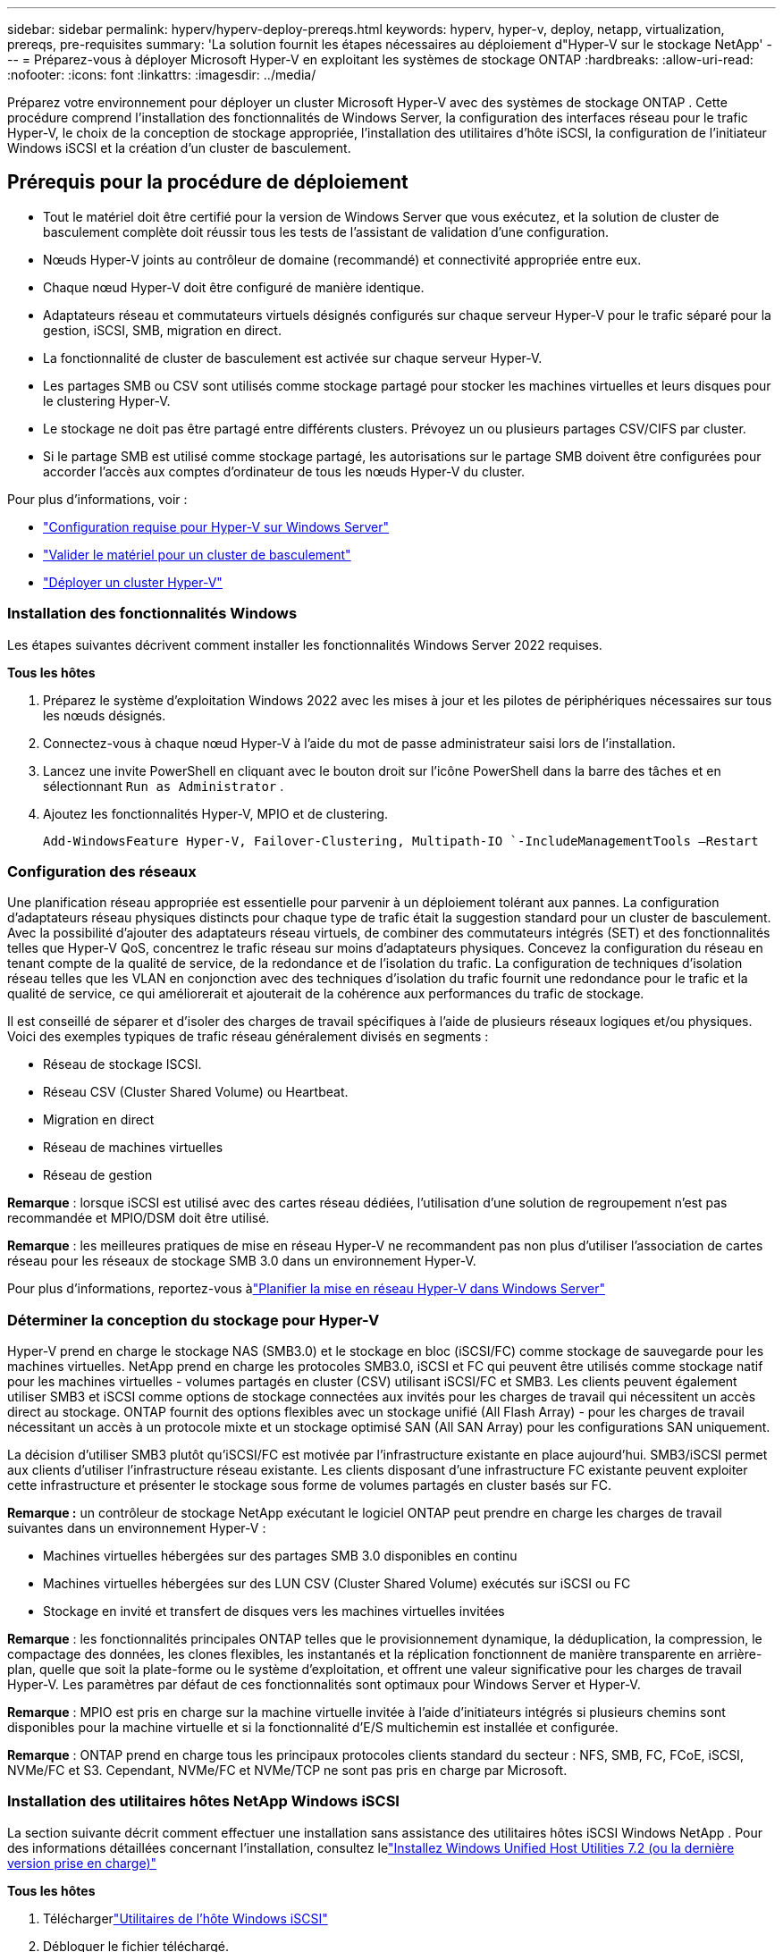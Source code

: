 ---
sidebar: sidebar 
permalink: hyperv/hyperv-deploy-prereqs.html 
keywords: hyperv, hyper-v, deploy, netapp, virtualization, prereqs, pre-requisites 
summary: 'La solution fournit les étapes nécessaires au déploiement d"Hyper-V sur le stockage NetApp' 
---
= Préparez-vous à déployer Microsoft Hyper-V en exploitant les systèmes de stockage ONTAP
:hardbreaks:
:allow-uri-read: 
:nofooter: 
:icons: font
:linkattrs: 
:imagesdir: ../media/


[role="lead"]
Préparez votre environnement pour déployer un cluster Microsoft Hyper-V avec des systèmes de stockage ONTAP .  Cette procédure comprend l’installation des fonctionnalités de Windows Server, la configuration des interfaces réseau pour le trafic Hyper-V, le choix de la conception de stockage appropriée, l’installation des utilitaires d’hôte iSCSI, la configuration de l’initiateur Windows iSCSI et la création d’un cluster de basculement.



== Prérequis pour la procédure de déploiement

* Tout le matériel doit être certifié pour la version de Windows Server que vous exécutez, et la solution de cluster de basculement complète doit réussir tous les tests de l'assistant de validation d'une configuration.
* Nœuds Hyper-V joints au contrôleur de domaine (recommandé) et connectivité appropriée entre eux.
* Chaque nœud Hyper-V doit être configuré de manière identique.
* Adaptateurs réseau et commutateurs virtuels désignés configurés sur chaque serveur Hyper-V pour le trafic séparé pour la gestion, iSCSI, SMB, migration en direct.
* La fonctionnalité de cluster de basculement est activée sur chaque serveur Hyper-V.
* Les partages SMB ou CSV sont utilisés comme stockage partagé pour stocker les machines virtuelles et leurs disques pour le clustering Hyper-V.
* Le stockage ne doit pas être partagé entre différents clusters.  Prévoyez un ou plusieurs partages CSV/CIFS par cluster.
* Si le partage SMB est utilisé comme stockage partagé, les autorisations sur le partage SMB doivent être configurées pour accorder l’accès aux comptes d’ordinateur de tous les nœuds Hyper-V du cluster.


Pour plus d'informations, voir :

* link:https://learn.microsoft.com/en-us/windows-server/virtualization/hyper-v/system-requirements-for-hyper-v-on-windows#how-to-check-for-hyper-v-requirements["Configuration requise pour Hyper-V sur Windows Server"]
* link:https://learn.microsoft.com/en-us/previous-versions/windows/it-pro/windows-server-2012-r2-and-2012/jj134244(v=ws.11)#step-1-prepare-to-validate-hardware-for-a-failover-cluster["Valider le matériel pour un cluster de basculement"]
* link:https://learn.microsoft.com/en-us/previous-versions/windows/it-pro/windows-server-2012-r2-and-2012/jj863389(v=ws.11)["Déployer un cluster Hyper-V"]




=== Installation des fonctionnalités Windows

Les étapes suivantes décrivent comment installer les fonctionnalités Windows Server 2022 requises.

*Tous les hôtes*

. Préparez le système d'exploitation Windows 2022 avec les mises à jour et les pilotes de périphériques nécessaires sur tous les nœuds désignés.
. Connectez-vous à chaque nœud Hyper-V à l’aide du mot de passe administrateur saisi lors de l’installation.
. Lancez une invite PowerShell en cliquant avec le bouton droit sur l'icône PowerShell dans la barre des tâches et en sélectionnant `Run as Administrator` .
. Ajoutez les fonctionnalités Hyper-V, MPIO et de clustering.
+
[source, cli]
----
Add-WindowsFeature Hyper-V, Failover-Clustering, Multipath-IO `-IncludeManagementTools –Restart
----




=== Configuration des réseaux

Une planification réseau appropriée est essentielle pour parvenir à un déploiement tolérant aux pannes.  La configuration d’adaptateurs réseau physiques distincts pour chaque type de trafic était la suggestion standard pour un cluster de basculement.  Avec la possibilité d'ajouter des adaptateurs réseau virtuels, de combiner des commutateurs intégrés (SET) et des fonctionnalités telles que Hyper-V QoS, concentrez le trafic réseau sur moins d'adaptateurs physiques.  Concevez la configuration du réseau en tenant compte de la qualité de service, de la redondance et de l’isolation du trafic.  La configuration de techniques d'isolation réseau telles que les VLAN en conjonction avec des techniques d'isolation du trafic fournit une redondance pour le trafic et la qualité de service, ce qui améliorerait et ajouterait de la cohérence aux performances du trafic de stockage.

Il est conseillé de séparer et d’isoler des charges de travail spécifiques à l’aide de plusieurs réseaux logiques et/ou physiques.  Voici des exemples typiques de trafic réseau généralement divisés en segments :

* Réseau de stockage ISCSI.
* Réseau CSV (Cluster Shared Volume) ou Heartbeat.
* Migration en direct
* Réseau de machines virtuelles
* Réseau de gestion


*Remarque* : lorsque iSCSI est utilisé avec des cartes réseau dédiées, l’utilisation d’une solution de regroupement n’est pas recommandée et MPIO/DSM doit être utilisé.

*Remarque* : les meilleures pratiques de mise en réseau Hyper-V ne recommandent pas non plus d’utiliser l’association de cartes réseau pour les réseaux de stockage SMB 3.0 dans un environnement Hyper-V.

Pour plus d'informations, reportez-vous àlink:https://learn.microsoft.com/en-us/windows-server/virtualization/hyper-v/plan/plan-hyper-v-networking-in-windows-server["Planifier la mise en réseau Hyper-V dans Windows Server"]



=== Déterminer la conception du stockage pour Hyper-V

Hyper-V prend en charge le stockage NAS (SMB3.0) et le stockage en bloc (iSCSI/FC) comme stockage de sauvegarde pour les machines virtuelles.  NetApp prend en charge les protocoles SMB3.0, iSCSI et FC qui peuvent être utilisés comme stockage natif pour les machines virtuelles - volumes partagés en cluster (CSV) utilisant iSCSI/FC et SMB3.  Les clients peuvent également utiliser SMB3 et iSCSI comme options de stockage connectées aux invités pour les charges de travail qui nécessitent un accès direct au stockage.  ONTAP fournit des options flexibles avec un stockage unifié (All Flash Array) - pour les charges de travail nécessitant un accès à un protocole mixte et un stockage optimisé SAN (All SAN Array) pour les configurations SAN uniquement.

La décision d'utiliser SMB3 plutôt qu'iSCSI/FC est motivée par l'infrastructure existante en place aujourd'hui. SMB3/iSCSI permet aux clients d'utiliser l'infrastructure réseau existante.  Les clients disposant d'une infrastructure FC existante peuvent exploiter cette infrastructure et présenter le stockage sous forme de volumes partagés en cluster basés sur FC.

*Remarque :* un contrôleur de stockage NetApp exécutant le logiciel ONTAP peut prendre en charge les charges de travail suivantes dans un environnement Hyper-V :

* Machines virtuelles hébergées sur des partages SMB 3.0 disponibles en continu
* Machines virtuelles hébergées sur des LUN CSV (Cluster Shared Volume) exécutés sur iSCSI ou FC
* Stockage en invité et transfert de disques vers les machines virtuelles invitées


*Remarque* : les fonctionnalités principales ONTAP telles que le provisionnement dynamique, la déduplication, la compression, le compactage des données, les clones flexibles, les instantanés et la réplication fonctionnent de manière transparente en arrière-plan, quelle que soit la plate-forme ou le système d’exploitation, et offrent une valeur significative pour les charges de travail Hyper-V.  Les paramètres par défaut de ces fonctionnalités sont optimaux pour Windows Server et Hyper-V.

*Remarque* : MPIO est pris en charge sur la machine virtuelle invitée à l'aide d'initiateurs intégrés si plusieurs chemins sont disponibles pour la machine virtuelle et si la fonctionnalité d'E/S multichemin est installée et configurée.

*Remarque* : ONTAP prend en charge tous les principaux protocoles clients standard du secteur : NFS, SMB, FC, FCoE, iSCSI, NVMe/FC et S3.  Cependant, NVMe/FC et NVMe/TCP ne sont pas pris en charge par Microsoft.



=== Installation des utilitaires hôtes NetApp Windows iSCSI

La section suivante décrit comment effectuer une installation sans assistance des utilitaires hôtes iSCSI Windows NetApp .  Pour des informations détaillées concernant l'installation, consultez lelink:https://docs.netapp.com/us-en/ontap-sanhost/hu_wuhu_72.html["Installez Windows Unified Host Utilities 7.2 (ou la dernière version prise en charge)"]

*Tous les hôtes*

. Téléchargerlink:https://mysupport.netapp.com/site/products/all/details/hostutilities/downloads-tab/download/61343/7.2["Utilitaires de l'hôte Windows iSCSI"]
. Débloquer le fichier téléchargé.
+
[source, cli]
----
Unblock-file ~\Downloads\netapp_windows_host_utilities_7.2_x64.msi
----
. Installez les utilitaires hôtes.
+
[source, cli]
----
~\Downloads\netapp_windows_host_utilities_7.2_x64.msi /qn "MULTIPATHING=1"
----


*Remarque* : Le système redémarrera pendant ce processus.



=== Configuration de l'initiateur iSCSI de l'hôte Windows

Les étapes suivantes décrivent comment configurer l’initiateur Microsoft iSCSI intégré.

*Tous les hôtes*

. Lancez une invite PowerShell en cliquant avec le bouton droit sur l’icône PowerShell dans la barre des tâches et en sélectionnant Exécuter en tant qu’administrateur.
. Configurez le service iSCSI pour qu'il démarre automatiquement.
+
[source, cli]
----
Set-Service -Name MSiSCSI -StartupType Automatic
----
. Démarrez le service iSCSI.
+
[source, cli]
----
Start-Service -Name MSiSCSI
----
. Configurez MPIO pour revendiquer n’importe quel périphérique iSCSI.
+
[source, cli]
----
Enable-MSDSMAutomaticClaim -BusType iSCSI
----
. Définissez la politique d'équilibrage de charge par défaut de tous les nouveaux appareils réclamés sur Round Robin.
+
[source, cli]
----
Set-MSDSMGlobalDefaultLoadBalancePolicy -Policy RR 
----
. Configurez une cible iSCSI pour chaque contrôleur.
+
[source, cli]
----
New-IscsiTargetPortal -TargetPortalAddress <<iscsia_lif01_ip>> -InitiatorPortalAddress <iscsia_ipaddress>

New-IscsiTargetPortal -TargetPortalAddress <<iscsib_lif01_ip>> -InitiatorPortalAddress <iscsib_ipaddress

New-IscsiTargetPortal -TargetPortalAddress <<iscsia_lif02_ip>> -InitiatorPortalAddress <iscsia_ipaddress>

New-IscsiTargetPortal -TargetPortalAddress <<iscsib_lif02_ip>> -InitiatorPortalAddress <iscsib_ipaddress>
----
. Connectez une session pour chaque réseau iSCSI à chaque cible.
+
[source, cli]
----
Get-IscsiTarget | Connect-IscsiTarget -IsPersistent $true -IsMultipathEnabled $true -InitiatorPo rtalAddress <iscsia_ipaddress>

Get-IscsiTarget | Connect-IscsiTarget -IsPersistent $true -IsMultipathEnabled $true -InitiatorPo rtalAddress <iscsib_ipaddress>
----


*Remarque* : ajoutez plusieurs sessions (minimum 5 à 8) pour des performances accrues et une meilleure utilisation de la bande passante.



=== Création d'un cluster

*Un seul serveur*

. Lancez une invite PowerShell avec des autorisations administratives, en cliquant avec le bouton droit sur l'icône PowerShell et en sélectionnant `Run as Administrator`` .
. Créer un nouveau cluster.
+
[source, cli]
----
New-Cluster -Name <cluster_name> -Node <hostnames> -NoStorage -StaticAddress <cluster_ip_address>
----
+
image:hyperv-deploy-001.png["Image montrant l'interface de gestion des clusters"]

. Sélectionnez le réseau de cluster approprié pour la migration en direct.
. Désigner le réseau CSV.
+
[source, cli]
----
(Get-ClusterNetwork -Name Cluster).Metric = 900
----
. Modifiez le cluster pour utiliser un disque quorum.
+
.. Lancez une invite PowerShell avec des autorisations administratives en cliquant avec le bouton droit sur l'icône PowerShell et en sélectionnant « Exécuter en tant qu'administrateur ».
+
[source, cli]
----
start-ClusterGroup "Available Storage"| Move-ClusterGroup -Node $env:COMPUTERNAME
----
.. Dans le gestionnaire de cluster de basculement, sélectionnez `Configure Cluster Quorum Settings` .
+
image:hyperv-deploy-002.png["Image des paramètres de configuration du quorum du cluster"]

.. Cliquez sur Suivant sur la page d’accueil.
.. Sélectionnez le témoin du quorum et cliquez sur Suivant.
.. Sélectionnez « Configurer un témoin de disque » et cliquez sur Suivant.
.. Sélectionnez le disque W : dans le stockage disponible et cliquez sur Suivant.
.. Cliquez sur Suivant sur la page de confirmation et sur Terminer sur la page de résumé.
+
Pour des informations plus détaillées sur le quorum et le témoin, voirlink:https://learn.microsoft.com/en-us/windows-server/failover-clustering/manage-cluster-quorum#general-recommendations-for-quorum-configuration["Configuration et gestion du quorum"]



. Exécutez l’assistant de validation de cluster à partir du gestionnaire de cluster de basculement pour valider le déploiement.
. Créez un LUN CSV pour stocker les données de la machine virtuelle et créez des machines virtuelles hautement disponibles via des rôles dans Failover Cluster Manager.

